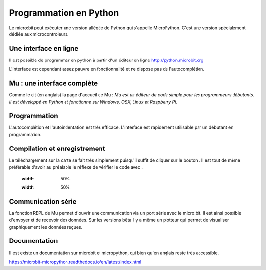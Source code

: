 .. _dec_python:

======================
Programmation en Python
======================

Le micro:bit peut exécuter une version allégée de Python qui s'appelle MicroPython.
C'est une version spécialement dédiée aux microcontroleurs.

Une interface en ligne
------------------------------------

Il est possible de programmer en python à partir d'un éditeur en ligne
http://python.microbit.org

L'interface est cependant assez pauvre en fonctionnalité et ne dispose pas de l'autocomplétion.

  .. image:: /_static/python_enligne.*
    :align: center

Mu : une interface complète
-----------------------------------------------
Comme le dit (en anglais) la page d'accueil de Mu :
*Mu est un éditeur de code simple pour les programmeurs débutants.
Il est développé en Python et fonctionne sur Windows, OSX, Linux et Raspberry Pi.*

.. image:: /_static/prise_en_main_mu.*
  :align: center

Programmation
--------------------------

L'autocomplétion et l'autoindentation est très efficace. L'interface est rapidement utilisable
par un débutant en programmation.


Compilation et enregistrement
---------------------------------------------------

Le téléchargement sur la carte se fait très simplement puisqu'il suffit de cliquer sur
le bouton |Flash| . Il est tout de même préférable d'avoir au préalable le réflexe
de vérifier le code avec |Check| .

  .. |Flash|  image:: /_static/flash.png
  :width: 50%

  .. |Check| image:: /_static/check.png
  :width: 50%


Communication série
------------------------------------

La fonction REPL de Mu permet d'ouvrir une communication via un port série
avec le micro:bit. Il est ainsi possible d'envoyer et de recevoir des données.
Sur les versions bêta il y a même un plotteur qui permet de visualiser graphiquement les données reçues.

Documentation
--------------------------

Il est existe un documentation sur microbit et micropython, qui bien qu'en
anglais reste très accessible.

https://microbit-micropython.readthedocs.io/en/latest/index.html
